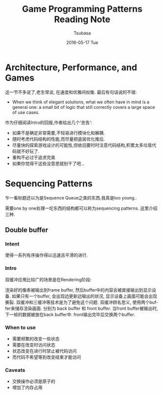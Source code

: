 #+TITLE:       Game Programming Patterns Reading Note
#+AUTHOR:      Tsubasa
#+EMAIL:       Tsubasa@Tsubasas-MacBook-Pro.local
#+DATE:        2016-05-17 Tue
#+URI:         /blog/%y/%m/%d/game-programming-patterns-reading-note
#+KEYWORDS:    reading note
#+TAGS:        reading note
#+LANGUAGE:    en
#+OPTIONS:     H:3 num:nil toc:nil \n:nil ::t |:t ^:nil -:nil f:t *:t <:t
#+DESCRIPTION: reading note

* Architecture, Performance, and Games
这一节不多说了,老生常谈, 在速度和优雅间权衡. 最后有句话说的不错:
- When we think of elegant solutions, what we often have in mind is a general one: a small bit of logic that still correctly covers a large space of use cases.
作为仔细阅读Intro的回报,作者给出几个'忠告':
- 如果不是确定非常需要,不轻易进行模块化和解耦.
- 随时考虑代码结构的性能,而尽量把底层优化推后.
- 尽量快的探索游戏设计的可能性,但依旧要时时注意代码结构,积累太多垃圾代码就不好玩了.
- 重构不必过于追求完美
- 如果你觉得干这些没意思就别干了吧...

* Sequencing Patterns
乍一看标题还以为是Sequence Queue之类的东西,我真是too young..

需要one by one处理一坨东西的结构都可以称为sequencing patterns. 这里介绍三种.

** Double buffer

*** Intent
使得一系列有序操作得以迅速且平滑的进行.

*** Intro
双缓冲应用比较广的场景是在Rendering阶段:

渲染好的像素被输出到frame buffer, 然后buffer中的内容会被直接输出到显示设备.
如果只有一个buffer, 会出现边更新边输出的状况, 显示设备上画面可能会出现撕裂. 双缓冲和三缓冲等技术是为了避免这个问题.
双缓冲顾名思义, 使用两个buffer来储存渲染画面. 分别为 back buffer 和 front buffer. 当front buffer被输出时, 下一帧的数据被放在back buffer中. front输出完毕后交换两个buffer.


*** When to use
- 需要频繁的改变一些状态
- 需要在改变时访问状态
- 状态改变在进行时禁止被代码访问
- 而代码不希望等到改变结束才能访问

*** Caveats
- 交换操作必须是原子的
- 增加了内存占用


